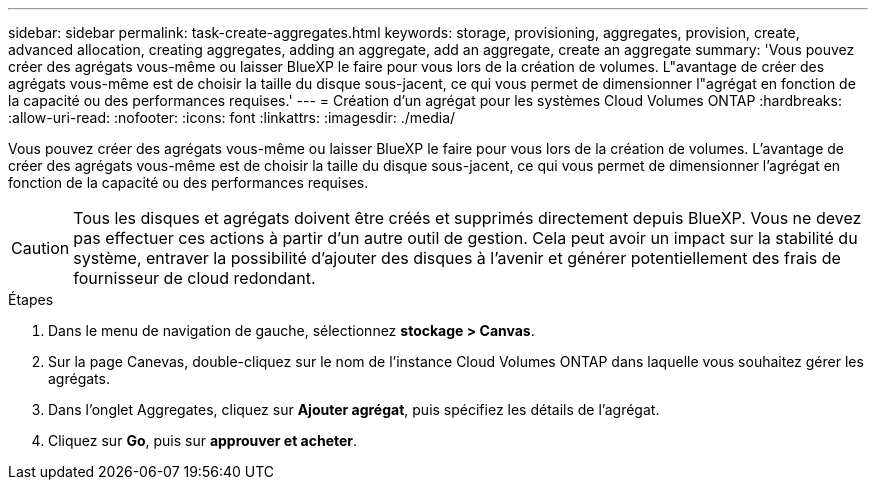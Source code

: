 ---
sidebar: sidebar 
permalink: task-create-aggregates.html 
keywords: storage, provisioning, aggregates, provision, create, advanced allocation, creating aggregates, adding an aggregate, add an aggregate, create an aggregate 
summary: 'Vous pouvez créer des agrégats vous-même ou laisser BlueXP le faire pour vous lors de la création de volumes. L"avantage de créer des agrégats vous-même est de choisir la taille du disque sous-jacent, ce qui vous permet de dimensionner l"agrégat en fonction de la capacité ou des performances requises.' 
---
= Création d'un agrégat pour les systèmes Cloud Volumes ONTAP
:hardbreaks:
:allow-uri-read: 
:nofooter: 
:icons: font
:linkattrs: 
:imagesdir: ./media/


[role="lead"]
Vous pouvez créer des agrégats vous-même ou laisser BlueXP le faire pour vous lors de la création de volumes. L'avantage de créer des agrégats vous-même est de choisir la taille du disque sous-jacent, ce qui vous permet de dimensionner l'agrégat en fonction de la capacité ou des performances requises.


CAUTION: Tous les disques et agrégats doivent être créés et supprimés directement depuis BlueXP. Vous ne devez pas effectuer ces actions à partir d'un autre outil de gestion. Cela peut avoir un impact sur la stabilité du système, entraver la possibilité d'ajouter des disques à l'avenir et générer potentiellement des frais de fournisseur de cloud redondant.

.Étapes
. Dans le menu de navigation de gauche, sélectionnez *stockage > Canvas*.
. Sur la page Canevas, double-cliquez sur le nom de l'instance Cloud Volumes ONTAP dans laquelle vous souhaitez gérer les agrégats.
. Dans l'onglet Aggregates, cliquez sur *Ajouter agrégat*, puis spécifiez les détails de l'agrégat.
+
[role="tabbed-block"]
====
ifdef::aws[]

.AWS
--
** Si vous êtes invité à choisir un type et une taille de disque, reportez-vous à la section link:task-planning-your-config.html["Planification de votre configuration Cloud Volumes ONTAP dans AWS"].
** Si vous êtes invité à saisir la taille de la capacité de l'agrégat, vous créez un agrégat sur une configuration prenant en charge la fonctionnalité Amazon EBS Elastic volumes. La capture d'écran suivante montre un exemple d'un nouvel agrégat composé de disques gp3.
+
image:screenshot-aggregate-size-ev.png["Capture d'écran de l'écran Aggregate Disks (disques d'agrégat) d'un disque gp3 où vous saisissez la taille de l'agrégat en Tio."]

+
link:concept-aws-elastic-volumes.html["En savoir plus sur la prise en charge d'Elastic volumes"].



--
endif::aws[]

ifdef::azure[]

.Azure
--
Pour obtenir de l'aide sur le type et la taille de disque, reportez-vous à la section link:task-planning-your-config-azure.html["Planification de votre configuration Cloud Volumes ONTAP dans Azure"].

--
endif::azure[]

ifdef::gcp[]

.Google Cloud
--
Pour obtenir de l'aide sur le type et la taille de disque, reportez-vous à la section link:task-planning-your-config-gcp.html["Planifiez votre configuration Cloud Volumes ONTAP dans Google Cloud"].

--
endif::gcp[]

====
. Cliquez sur *Go*, puis sur *approuver et acheter*.

